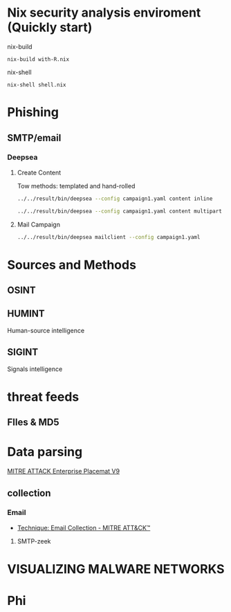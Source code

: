 #+TITLE:
* Nix security analysis enviroment (Quickly start) 
nix-build
#+BEGIN_EXAMPLE
nix-build with-R.nix
#+END_EXAMPLE
nix-shell
#+BEGIN_EXAMPLE
nix-shell shell.nix
#+END_EXAMPLE
* Phishing
** SMTP/email
*** Deepsea
**** Create Content
Tow methods: templated and hand-rolled
#+begin_src sh :async t :exports both :results output
 ../../result/bin/deepsea --config campaign1.yaml content inline
#+end_src
#+begin_src sh :async t :exports both :results output
../../result/bin/deepsea --config campaign1.yaml content multipart
#+end_src
**** Mail Campaign
#+begin_src sh :async t :exports both :results output
../../result/bin/deepsea mailclient --config campaign1.yaml
#+end_src

#+RESULTS:


* Sources and Methods
** OSINT
** HUMINT
 Human-source intelligence

** SIGINT

 Signals intelligence
* threat feeds
** FIles & MD5
* Data parsing
[[https://attack.mitre.org/docs/MITRE_ATTACK_Enterprise_11x17.pdf][MITRE ATTACK Enterprise Placemat V9]]
** collection
*** Email
    - [[https://attack.mitre.org/techniques/T1114/][Technique: Email Collection - MITRE ATT&CK™]]
**** SMTP-zeek
* VISUALIZING MALWARE NETWORKS
* Phi
